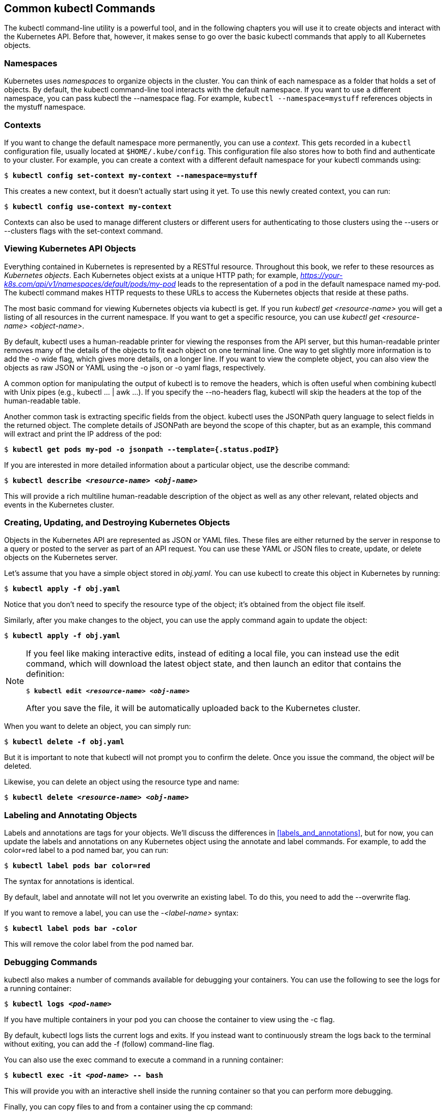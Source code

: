 [[common_kubectl]]
== Common kubectl Commands

The +kubectl+ command-line utility is a powerful tool, and in the following chapters you will use it to create objects and interact with the Kubernetes API. Before that, however, it makes sense to go over the basic +kubectl+ commands that apply to all Kubernetes objects.

=== Namespaces
Kubernetes ((("kubectl tool", "commands", "namespaces")))uses _namespaces_ ((("namespaces")))to organize objects in the cluster. You
can think of each namespace as a folder that holds a set of objects.
By default, the +kubectl+ command-line tool interacts with the +default+
namespace. If you want to use a different namespace, you can pass
+kubectl+ ((("kubectl tool", "commands", "config set-context ")))the +--namespace+ flag. ((("kubectl tool", "commands", "get ")))For example, pass:[<span class="keep-together"><code>kubectl --namespace=mystuff</code></span>] references objects in the +mystuff+ namespace.

=== Contexts
If ((("contexts")))you ((("kubectl tool", "commands", id="kubectltool-commands")))want to change the default namespace more permanently, you can use a _context_. This gets recorded in a `kubectl` configuration file, usually located at `$HOME/.kube/config`.  This configuration file also stores how to both find and authenticate to your cluster. For example, you can create a context with a different default namespace for your +kubectl+ commands using:

++++
<pre data-type="programlisting">$ <strong>kubectl config set-context my-context --namespace=mystuff</strong></pre>
++++

This creates a new context, but it doesn't actually start using it
yet. To use this newly created context, you can run:

++++
<pre data-type="programlisting">$ <strong>kubectl config use-context my-context</strong></pre>
++++

Contexts can also be used to manage different clusters or different
users for authenticating to those clusters using the +--users+ or
+--clusters+ flags with the +set-context+ command.

=== Viewing Kubernetes API Objects
Everything ((("kubectl tool", "commands", "viewing API objects")))contained ((("API objects", "viewing, kubectl commands for")))in Kubernetes is represented by a RESTful resource. Throughout this book, we refer to these resources as _Kubernetes objects_. Each Kubernetes object exists at a unique HTTP path; for example, _https://your-k8s.com/api/v1/namespaces/default/pods/my-pod_ leads to the representation of a pod in the default namespace named +my-pod+. The +kubectl+ command makes HTTP requests to these URLs to access the Kubernetes objects that reside at these paths.

The most basic command for viewing Kubernetes objects ((("kubectl tool", "commands", "describe ")))via +kubectl+ is +get+. If you run __++kubectl get <resource-name>++__ you will get a listing of all resources in the current namespace. If you want to get a specific resource, you can use __++kubectl get <resource-name> <object-name>++__.

By default, +kubectl+ uses a human-readable printer for viewing the
responses from the API server, but this human-readable printer removes
many of the details of the objects to fit each object on one terminal line. One way to get slightly more information is to add the +-o wide+ flag, which gives more details, on a longer line.  If you want to view the complete object, you can also view the objects as raw JSON or YAML using the +-o json+ or +-o yaml+ flags, respectively.

A common option for manipulating the output of +kubectl+ is to
remove the headers, which is often useful when combining +kubectl+ with
Unix pipes (e.g., +kubectl ... | awk ...+). If you specify the +--no-headers+ flag, +kubectl+ will skip the headers at the top of the
human-readable table.

Another common task is extracting specific fields from the object. +kubectl+ uses the JSONPath query language to select fields in the returned object. The complete details of JSONPath are beyond the scope of this chapter, but as an example, this command will extract and print the IP address of the pod:

++++
<pre data-type="programlisting">$ <strong>kubectl get pods my-pod -o jsonpath --template={.status.podIP}</strong></pre>
++++


If you are interested in more detailed information about a particular
object, use the +describe+ command:

++++
<pre data-type="programlisting">$ <strong>kubectl describe &lt;<em>resource-name</em>&gt; &lt;<em>obj-name</em>&gt;</strong></pre>
++++

This will provide a rich multiline human-readable description of the object as well as any other relevant, related objects and events in the
Kubernetes cluster.

=== Creating, Updating, and Destroying Kubernetes Objects

Objects ((("kubectl tool", "commands", "creating, updating, and destroying objects")))in ((("objects", "creating")))the ((("objects", "updating")))Kubernetes ((("objects", "destroying")))API ((("updating", "objects")))are ((("destroying objects")))represented as JSON or YAML files.
These files are either returned by the server in response to a query
or posted to the server as part of an API request. You can use these
YAML or JSON files to create, update, or delete objects on the Kubernetes
server.

Let's assume that you have a simple object stored in _obj.yaml_. You
can use +kubectl+ to create this object in Kubernetes by ((("kubectl tool", "commands", "create ")))running:

++++
<pre data-type="programlisting">$ <strong>kubectl apply -f obj.yaml</strong></pre>
++++

Notice that you don't need to specify the resource type of the object;
it's obtained from the object file itself.

Similarly, after you make changes to the object, you can use ((("kubectl tool", "commands", "apply ")))the +apply+ command again to update the object:

++++
<pre data-type="programlisting">$ <strong>kubectl apply -f obj.yaml</strong></pre>
++++

[NOTE]
====
If you feel like making interactive edits, instead of editing a local
file, you can instead use 
((("kubectl tool", "commands", "edit ")))
the +edit+ command, which will download the latest object state, and then launch an editor that contains the definition:

++++
<pre data-type="programlisting">$ <strong>kubectl edit &lt;<em>resource-name</em>&gt; &lt;<em>obj-name</em>&gt;</strong></pre>
++++

After you save the file, it will be automatically uploaded back to the Kubernetes cluster.
====

When you want to delete an object, you can simply ((("kubectl tool", "commands", "delete ")))run:

++++
<pre data-type="programlisting">$ <strong>kubectl delete -f obj.yaml</strong></pre>
++++

But it is important to note that +kubectl+ will not prompt you to confirm the delete. Once you issue the command, the object _will_ be deleted.

Likewise, you can delete an object using the resource type and name:

++++
<pre data-type="programlisting">$ <strong>kubectl delete &lt;<em>resource-name</em>&gt; &lt;<em>obj-name</em>&gt;</strong></pre>
++++

=== Labeling and Annotating Objects

Labels ((("kubectl tool", "commands", "labeling and annotating objects", id="kubectltool-commands-labelingandannotatingobjects")))and ((("objects", "labeling and annotating", id="objects-labelingandannotating")))annotations ((("labels", id="labels1")))are ((("annotations", id="annotations1")))tags for your objects. We'll discuss the differences in <<labels_and_annotations>>, but for now, you can update the labels and annotations on any Kubernetes object using 
((("kubectl tool", "commands", "annotate", id="kubectl-commands-annotate")))
the +annotate+ ((("kubectl tool", "commands", "label")))and +label+ commands. For example, to add the +color=red+ label to a pod named +bar+, you can run:

++++
<pre data-type="programlisting">$ <strong>kubectl label pods bar color=red</strong></pre>
++++

The syntax for annotations is identical.

By ((("kubectl tool", "commands", "annotate", startref="kubectl-commands-annotate")))default, +label+ and +annotate+ will not let you overwrite an
existing label. To do this, you need to add the +--overwrite+ flag.

If you want to remove a label, you can use the __++-<label-name>++__ syntax:

++++
<pre data-type="programlisting">$ <strong>kubectl label pods bar -color</strong></pre>
++++

This will remove the +color+ label from ((("annotations", startref="annotations1")))the ((("labels", startref="labels1")))pod ((("objects", "labeling and annotating", startref="objects-labelingandannotating")))named ((("kubectl tool", "commands", "labeling and annotating objects", startref="kubectltool-commands-labelingandannotatingobjects")))+bar+.

=== Debugging Commands

+kubectl+ also ((("kubectl tool", "commands", "for debugging containers")))makes ((("debugging containers, kubectl commands for")))a number of commands available for debugging your
containers. You can use the following to see the logs for a running container:

++++
<pre data-type="programlisting">$ <strong>kubectl logs &lt;<em>pod-name</em>&gt;</strong></pre>
++++

If you have multiple containers in your pod you can choose the container to view using the +-c+ flag.

By default, +kubectl logs+ lists the current logs and exits. If you
instead want to continuously stream the logs back to the terminal without
exiting, you can add the +-f+ (follow) command-line flag.

You can also use ((("kubectl tool", "commands", "exec")))the +exec+ command to execute a command in a running container:

++++
<pre data-type="programlisting">$ <strong>kubectl exec -it &lt;<em>pod-name</em>&gt; -- bash</strong></pre>
++++

This will provide you with an interactive shell inside the running container so that you can perform more debugging.

Finally, you can copy files to and from a container using ((("kubectl tool", "commands", "cp")))the +cp+ command:

++++
<pre data-type="programlisting">$ <strong>kubectl cp &lt;<em>pod-name&gt;:/path/to/remote/file /path/to/local/file</em></strong></pre>
++++

This will copy a file from a running container to your local machine. You can also specify directories, or reverse the syntax to copy a file
from your local machine back out into the ((("kubectl tool", "commands", startref="kubectltool-commands")))container.

=== Summary
+kubectl+ is a powerful tool for managing your applications in your
Kubernetes cluster. This chapter has illustrated many of the common
uses for the tool, but +kubectl+ has a great deal of built-in help
available. You can start viewing this help with:

----
kubectl help
----

or:

++++
<pre data-type="programlisting">kubectl help <em>command-name</em></pre>
++++
